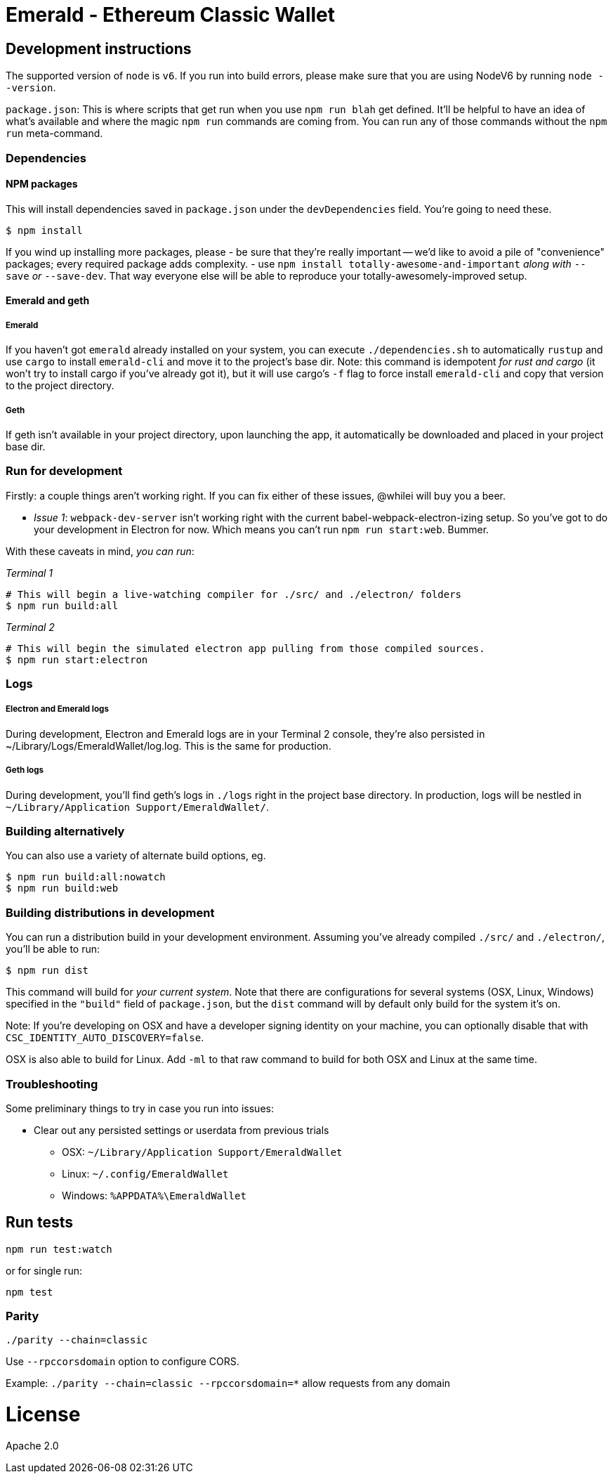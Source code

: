 Emerald - Ethereum Classic Wallet
=================================

:rootdir: .
:imagesdir: {rootdir}/images
:toclevels: 2
:toc:

ifdef::env-github,env-browser[:badges:]
ifdef::env-github,env-browser[:outfilesuffix: .adoc]

ifdef::badges[]
image:https://travis-ci.org/ethereumproject/emerald-wallet.png?branch=master[Travis CI Build Status, link=https://travis-ci.org/ethereumproject/emerald-wallet]
image:https://img.shields.io/github/license/ethereumproject/emerald-wallet.svg?maxAge=2592000["License", link="https://github.com/ethereumproject/emerald-wallet/blob/master/LICENSE"]
image:https://ci.appveyor.com/api/projects/status/github/splix/emerald-wallet?branch=master&svg=true[AppVeyor Build Status, link=https://ci.appveyor.com/project/splix/emerald-wallet/]
endif::[]


## Development instructions
The supported version of `node` is `v6`. If you run into build errors, please make sure that you are using NodeV6 by running `node --version`.

`package.json`: This is where scripts that get run when you use `npm run blah` get defined.
It'll be helpful to have an idea of what's available and where the magic `npm run` commands
are coming from. You can run any of those commands without the `npm run` meta-command.

### Dependencies

####  NPM packages
This will install dependencies saved in `package.json` under the `devDependencies` field.
You're going to need these.

```shell
$ npm install
```

If you wind up installing more packages, please
- be sure that they're really important -- we'd like to avoid a pile of "convenience"
  packages; every required package adds complexity.
- use `npm install totally-awesome-and-important` __along with__ `--save` _or_ `--save-dev`.
  That way everyone else will be able to reproduce your totally-awesomely-improved
  setup.

#### Emerald and geth
##### Emerald
If you haven't got `emerald` already installed on your system, you can execute `./dependencies.sh`
to automatically `rustup` and use `cargo` to install `emerald-cli` and move it to the
project's base dir. Note: this command is idempotent __for rust and cargo__ (it won't
try to install cargo if you've already got it), but it will
use cargo's `-f` flag to force install `emerald-cli` and copy that version to the
project directory.

##### Geth
If geth isn't available in your project directory, upon launching the app, it automatically
be downloaded and placed in your project base dir.


### Run for development

Firstly: a couple things aren't working right. If you can fix either of these issues,
@whilei will buy you a beer.

- _Issue 1_: `webpack-dev-server` isn't working right with the current babel-webpack-electron-izing
  setup. So you've got to do your development in Electron for now. Which means you can't run `npm run start:web`. Bummer.

With these caveats in mind, __you can run__:

_Terminal 1_
```shell
# This will begin a live-watching compiler for ./src/ and ./electron/ folders
$ npm run build:all
```

_Terminal 2_
```shell
# This will begin the simulated electron app pulling from those compiled sources.
$ npm run start:electron
```

### Logs

##### Electron and Emerald logs
During development, Electron and Emerald logs are in your Terminal 2 console, they're also
persisted in ~/Library/Logs/EmeraldWallet/log.log. This is the same for production.

##### Geth logs
During development, you'll find geth's logs in `./logs` right in the project base directory.
In production, logs will be nestled in `~/Library/Application Support/EmeraldWallet/`.

### Building alternatively

You can also use a variety of alternate build options, eg.

```
$ npm run build:all:nowatch
$ npm run build:web
```

### Building distributions in development
You can run a distribution build in your development environment. Assuming
you've already compiled `./src/` and `./electron/`, you'll be able to run:

```
$ npm run dist
```

This command will build for _your current system_. Note that there are configurations for
several systems (OSX, Linux, Windows) specified in the `"build"` field of `package.json`, but the `dist` command will by default only build for the system it's on.

Note: If you're developing on OSX and have a developer signing identity on your machine, you can
optionally disable that with `CSC_IDENTITY_AUTO_DISCOVERY=false`.

OSX is also able to build for Linux. Add `-ml` to that raw command to build for
both OSX and Linux at the same time.

### Troubleshooting
Some preliminary things to try in case you run into issues:

- Clear out any persisted settings or userdata from previous trials
 * OSX: `~/Library/Application Support/EmeraldWallet`
 * Linux: `~/.config/EmeraldWallet`
 * Windows: `%APPDATA%\EmeraldWallet`



## Run tests

```
npm run test:watch
```

or for single run:
```
npm test
```

### Parity

`./parity --chain=classic`

Use `--rpccorsdomain` option to configure CORS.

Example: `./parity --chain=classic --rpccorsdomain=*` allow requests from any domain

# License

Apache 2.0
